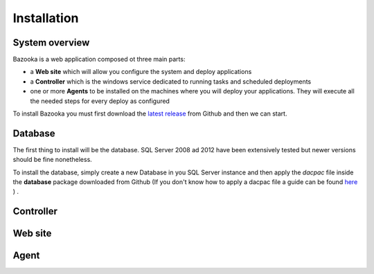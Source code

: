 Installation
===================================

System overview
-----------------

Bazooka is a web application composed ot three main parts:

- a **Web site** which will allow you configure the system and deploy applications
- a **Controller** which is the windows service dedicated to running tasks and scheduled deployments
- one or more **Agents** to be installed on the machines where you will deploy your applications. They will execute all the needed steps for every deploy as configured

To install Bazooka you must first download the  `latest release <https://github.com/BazookaDeploy/Bazooka/releases>`_ from Github and then we can start.

Database
-----------

The first thing to install will be the database. SQL Server 2008 ad 2012 have been extensively tested but newer versions should be fine nonetheless.

To install the database, simply create a new Database in you SQL Server instance and then apply the *dacpac* file inside the **database** package downloaded from Github (If you don't know how to apply a dacpac file a guide can be found    `here <http://blogs.msmvps.com/deborahk/deploying-a-dacpac-with-sql-server-management-studio/>`_ ) .

Controller
-----------

Web site
----------

Agent
----------

